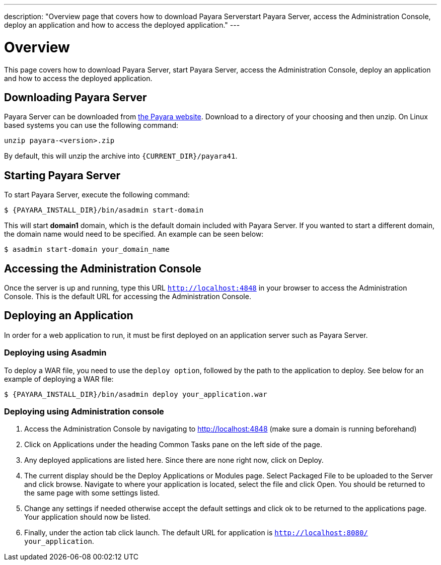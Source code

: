 ---
description: "Overview page that covers how to download Payara Serverstart Payara Server, access
the Administration Console, deploy an application and how to access the deployed application."
---

[[overview]]
= Overview

This page covers how to download Payara Server, start Payara Server, access
the Administration Console, deploy an application and how to access the
deployed application.

[[downloading-payara-server]]
== Downloading Payara Server

Payara Server can be downloaded from http://www.payara.fish/downloads[the Payara website].
Download to a directory of your choosing and then unzip. On Linux based
systems you can use the following command:

[source, shell]
----
unzip payara-<version>.zip
----

By default, this will unzip the archive into `{CURRENT_DIR}/payara41`.

[[starting-payara-server]]
== Starting Payara Server

To start Payara Server, execute the following command:

[source, shell]
----
$ {PAYARA_INSTALL_DIR}/bin/asadmin start-domain
----

This will start **domain1** domain, which is the default domain included
with Payara Server. If you wanted to start a different domain, the domain
name would need to be specified. An example can be seen below:

[source, shell]
----
$ asadmin start-domain your_domain_name
----

[[accessing-the-administration-console]]
== Accessing the Administration Console

Once the server is up and running, type this URL `http://localhost:4848` in
your browser to access the Administration Console. This is the default URL
for accessing the Administration Console.

[[deploying-an-application]]
== Deploying an Application

In order for a web application to run, it must be first deployed on an
application server such as Payara Server.

[[deploying-using-asadmin]]
=== Deploying using Asadmin

To deploy a WAR file, you need to use the `deploy option`, followed by the
path to the application to deploy. See below for an example of deploying a
WAR file:

[source, shell]
----
$ {PAYARA_INSTALL_DIR}/bin/asadmin deploy your_application.war
----

[[deploying-using-administration-console]]
=== Deploying using Administration console

. Access the Administration Console by navigating to http://localhost:4848 (make sure a domain is running beforehand)
. Click on Applications under the heading Common Tasks pane on the left side of the page.
. Any deployed applications are listed here. Since there are none right now, click on Deploy.
. The current display should be the Deploy Applications or Modules page. Select Packaged File to be uploaded to the Server and click browse. Navigate to where your application is located, select the file and click Open. You should be returned to the same page with some settings listed.
. Change any settings if needed otherwise accept the default settings and click ok to be returned to the applications page. Your application should now be listed.
. Finally, under the action tab click launch. The default URL for application is `http://localhost:8080/ your_application`.

